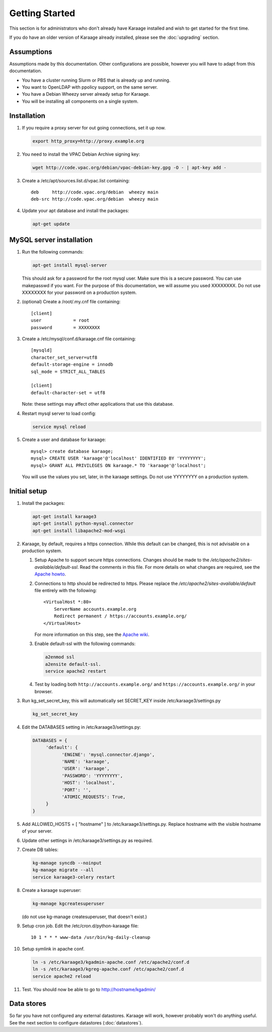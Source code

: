 Getting Started
===============
This section is for administrators who don't already have Karaage installed and
wish to get started for the first time.

If you do have an older version of Karaage already installed, please see the
:doc:`upgrading` section.


Assumptions
-----------
Assumptions made by this documentation. Other configurations are possible,
however you will have to adapt from this documentation.

* You have a cluster running Slurm or PBS that is already up and running.
* You want to OpenLDAP with ppolicy support, on the same server.
* You have a Debian Wheezy server already setup for Karaage.
* You will be installing all components on a single system.


Installation
------------
#.  If you require a proxy server for out going connections, set it up now.

    .. code-block:: bash

        export http_proxy=http://proxy.example.org

#.  You need to install the VPAC Debian Archive signing key:

    .. code-block:: bash

        wget http://code.vpac.org/debian/vpac-debian-key.gpg -O - | apt-key add -

#.  Create a /etc/apt/sources.list.d/vpac.list containing::

        deb     http://code.vpac.org/debian  wheezy main
        deb-src http://code.vpac.org/debian  wheezy main

#.  Update your apt database and install the packages:

    .. code-block:: bash

        apt-get update

.. todo::

    CENTOS

    Add the VPAC CentOS repo

    wget http://code.vpac.org/centos/vpac.repo -O /etc/yum.repos.d/vpac.repo


MySQL server installation
-------------------------

#.  Run the following commands:

    .. code-block:: bash

        apt-get install mysql-server

    This should ask for a password for the root mysql user. Make sure this is a
    secure password. You can use makepasswd if you want. For the purpose of
    this documentation, we will assume you used XXXXXXXX. Do not use XXXXXXXX
    for your password on a production system.

#.  (optional) Create a /root/.my.cnf file containing::

        [client]
        user            = root
        password        = XXXXXXXX

#.  Create a /etc/mysql/conf.d/karaage.cnf file containing::

        [mysqld]
        character_set_server=utf8
        default-storage-engine = innodb
        sql_mode = STRICT_ALL_TABLES

        [client]
        default-character-set = utf8

    Note: these settings may affect other applications that use this database.

#.  Restart mysql server to load config:

    .. code-block:: bash

        service mysql reload

#.  Create a user and database for karaage::

        mysql> create database karaage;
        mysql> CREATE USER 'karaage'@'localhost' IDENTIFIED BY 'YYYYYYYY';
        mysql> GRANT ALL PRIVILEGES ON karaage.* TO 'karaage'@'localhost';

    You will use the values you set, later, in the karaage settings. Do not use
    YYYYYYYY on a production system.


Initial setup
-------------

#.  Install the packages:

    .. code-block:: bash

        apt-get install karaage3
        apt-get install python-mysql.connector
        apt-get install libapache2-mod-wsgi

#.  Karaage, by default, requires a https connection. While this default can be
    changed, this is not advisable on a production system.

    #.  Setup Apache to support secure https connections. Changes should be
        made to the `/etc/apache2/sites-available/default-ssl`.  Read the comments
        in this file. For more details on what changes are required, see the `Apache howto
        <http://httpd.apache.org/docs/current/ssl/ssl_howto.html>`_.

    #.  Connections to http should be redirected to https.  Please replace the
        `/etc/apache2/sites-available/default` file entirely with the following::

            <VirtualHost *:80>
                ServerName accounts.example.org
                Redirect permanent / https://accounts.example.org/
            </VirtualHost>

        For more information on this step,
        see the `Apache wiki <https://wiki.apache.org/httpd/RedirectSSL>`_.

    #.  Enable default-ssl with the following commands:

        .. code-block:: bash

            a2enmod ssl
            a2ensite default-ssl.
            service apache2 restart

    #.  Test by loading both ``http://accounts.example.org/`` and ``https://accounts.example.org/`` in your browser.

#.  Run kg_set_secret_key, this will automatically set SECRET_KEY inside /etc/karaage3/settings.py

    .. code-block:: bash

         kg_set_secret_key

#.  Edit the DATABASES setting in /etc/karaage3/settings.py:

    .. code-block:: python

         DATABASES = {
              'default': {
                    'ENGINE': 'mysql.connector.django',
                    'NAME': 'karaage',
                    'USER': 'karaage',
                    'PASSWORD': 'YYYYYYYY',
                    'HOST': 'localhost',
                    'PORT': '',
                    'ATOMIC_REQUESTS': True,
              }
         }

#.  Add ALLOWED_HOSTS = [ "hostname" ] to /etc/karaage3/settings.py.
    Replace hostname with the visible hostname of your server.

#.  Update other settings in /etc/karaage3/settings.py as required.

#.  Create DB tables:

    .. code-block:: bash

        kg-manage syncdb --noinput
        kg-manage migrate --all
        service karaage3-celery restart

#.  Create a karaage superuser:

    .. code-block:: bash

        kg-manage kgcreatesuperuser

    (do not use kg-manage createsuperuser, that doesn't exist.)

#.  Setup cron job. Edit the /etc/cron.d/python-karaage file::

        10 1 * * * www-data /usr/bin/kg-daily-cleanup

#.  Setup symlink in apache conf.

    .. code-block:: bash

        ln -s /etc/karaage3/kgadmin-apache.conf /etc/apache2/conf.d
        ln -s /etc/karaage3/kgreg-apache.conf /etc/apache2/conf.d
        service apache2 reload

#.  Test. You should now be able to go to http://hostname/kgadmin/


Data stores
-----------
So far you have not configured any external datastores. Karaage will work,
however probably won't do anything useful. See the next section to configure
datastores (:doc:`datastores`).

